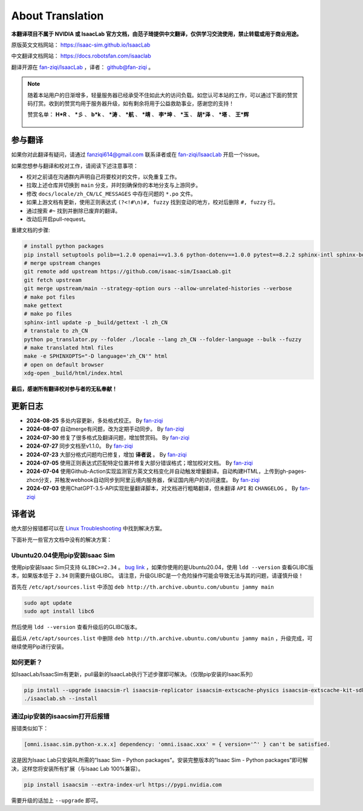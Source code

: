 About Translation
=========================

**本翻译项目不属于 NVIDIA 或 IsaacLab 官方文档，由范子琦提供中文翻译，仅供学习交流使用，禁止转载或用于商业用途。**

原版英文文档网站： `https://isaac-sim.github.io/IsaacLab <https://isaac-sim.github.io/IsaacLab>`__

中文翻译文档网站： `https://docs.robotsfan.com/isaaclab <https://docs.robotsfan.com/isaaclab>`__

翻译开源在 `fan-ziqi/IsaacLab <https://github.com/fan-ziqi/IsaacLab>`__ ，译者： `github@fan-ziqi <https://github.com/fan-ziqi>`__ 。

.. note::

   随着本站用户的日渐增多，轻量服务器已经承受不住如此大的访问负载。如您认可本站的工作，可以通过下面的赞赏码打赏。收到的赞赏均用于服务器升级，如有剩余将用于公益救助事业，感谢您的支持！

   赞赏名单： **H\*R** 、 **\*彡** 、 **b\*k** 、 **\*涛** 、 **\*航** 、 **\*靖** 、 **李\*坤** 、 **\*玉** 、 **胡\*泽** 、 **\*塔** 、 **王\*辉**

   .. figure:: ../_static/thanks.png
      :width: 450px
      :align: center
      :alt: 赞赏码

参与翻译
-----------------------------

如果你对此翻译有疑问，请通过 fanziqi614@gmail.com 联系译者或在 `fan-ziqi/IsaacLab <https://github.com/fan-ziqi/IsaacLab>`__ 开启一个issue。

如果您想参与翻译和校对工作，请阅读下述注意事项：

* 校对之前请在沟通群内声明自己将要校对的文件，以免重复工作。
* 拉取上述仓库并切换到 ``main`` 分支，并时刻确保你的本地分支与上游同步。
* 修改 ``docs/locale/zh_CN/LC_MESSAGES`` 中存在问题的 ``*.po`` 文件。
* 如果上游文档有更新，使用正则表达式 ``(?<!#\n)#, fuzzy`` 找到变动的地方，校对后删除 ``#, fuzzy`` 行。
* 通过搜索 ``#~`` 找到并删除已废弃的翻译。
* 改动后开启pull-request。

重建文档的步骤:

.. code-block:: bash

   # install python packages
   pip install setuptools polib==1.2.0 openai==v1.3.6 python-dotenv==1.0.0 pytest==8.2.2 sphinx-intl sphinx-book-theme==1.0.1 myst-parser sphinxcontrib-bibtex==2.5.0 autodocsumm sphinx-copybutton sphinx-icon sphinx_design sphinxemoji numpy matplotlib warp-lang gymnasium
   # merge upstream changes
   git remote add upstream https://github.com/isaac-sim/IsaacLab.git
   git fetch upstream
   git merge upstream/main --strategy-option ours --allow-unrelated-histories --verbose
   # make pot files
   make gettext
   # make po files
   sphinx-intl update -p _build/gettext -l zh_CN
   # transtale to zh_CN
   python po_translator.py --folder ./locale --lang zh_CN --folder-language --bulk --fuzzy
   # make translated html files
   make -e SPHINXOPTS="-D language='zh_CN'" html
   # open on default browser
   xdg-open _build/html/index.html

**最后，感谢所有翻译校对参与者的无私奉献！**

更新日志
-----------------------------

* **2024-08-25** 多处内容更新，多处格式校正。 By `fan-ziqi <https://github.com/fan-ziqi>`__
* **2024-08-07** 自动merge有问题，改为定期手动同步。 By `fan-ziqi <https://github.com/fan-ziqi>`__
* **2024-07-30** 修复了很多格式及翻译问题，增加赞赏码。 By `fan-ziqi <https://github.com/fan-ziqi>`__
* **2024-07-27** 同步文档至v1.1.0。 By `fan-ziqi <https://github.com/fan-ziqi>`__
* **2024-07-23** 大部分格式问题均已修复，增加 **译者说** 。 By `fan-ziqi <https://github.com/fan-ziqi>`__
* **2024-07-05** 使用正则表达式匹配特定位置并修复大部分错误格式；增加校对文档。 By `fan-ziqi <https://github.com/fan-ziqi>`__
* **2024-07-04** 使用Github-Action实现监测官方英文文档变化并自动触发增量翻译。自动构建HTML，上传到gh-pages-zhcn分支，并触发webhook自动同步到阿里云境内服务器，保证国内用户的访问速度。 By `fan-ziqi <https://github.com/fan-ziqi>`__
* **2024-07-03** 使用ChatGPT-3.5-API实现批量翻译脚本，对文档进行粗略翻译，但未翻译 ``API`` 和 ``CHANGELOG`` 。 By `fan-ziqi <https://github.com/fan-ziqi>`__

译者说
-----------------------------

绝大部分报错都可以在 `Linux Troubleshooting <https://docs.omniverse.nvidia.com/dev-guide/latest/linux-troubleshooting.html>`__ 中找到解决方案。

下面补充一些官方文档中没有的解决方案：

Ubuntu20.04使用pip安装Isaac Sim
~~~~~~~~~~~~~~~~~~~~~~~~~~~~~~~~

使用pip安装Isaac Sim只支持 ``GLIBC>=2.34`` 。 `bug link <https://forums.developer.nvidia.com/t/isaac-sim-python-environment-installation-with-pip-through-conda/294913/12>`__ ，如果你使用的是Ubuntu20.04，使用 ``ldd --version`` 查看GLIBC版本，如果版本低于 ``2.34`` 则需要升级GLIBC。 请注意，升级GLIBC是一个危险操作可能会导致无法与其的问题，请谨慎升级！

首先在 ``/etc/apt/sources.list`` 中添加 ``deb http://th.archive.ubuntu.com/ubuntu jammy main``

.. code-block:: bash

   sudo apt update
   sudo apt install libc6

然后使用 ``ldd --version`` 查看升级后的GLIBC版本。

最后从 ``/etc/apt/sources.list`` 中删除 ``deb http://th.archive.ubuntu.com/ubuntu jammy main`` ，升级完成，可继续使用Pip进行安装。

如何更新？
~~~~~~~~~~~~~~~~~~~~~~~~~~~~~~~~

如IsaacLab/IsaacSim有更新，pull最新的IsaacLab执行下述步骤即可解决。（仅限pip安装的Isaac系列）

.. code-block:: bash

   pip install --upgrade isaacsim-rl isaacsim-replicator isaacsim-extscache-physics isaacsim-extscache-kit-sdk isaacsim-extscache-kit isaacsim-app --extra-index-url https://pypi.nvidia.com
   ./isaaclab.sh --install


通过pip安装的isaacsim打开后报错
~~~~~~~~~~~~~~~~~~~~~~~~~~~~~~~~

报错类似如下：

.. code-block:: bash

   [omni.isaac.sim.python-x.x.x] dependency: 'omni.isaac.xxx' = { version='^' } can't be satisfied.

这是因为Isaac Lab只安装RL所需的“Isaac Sim - Python packages”。安装完整版本的“Isaac Sim - Python packages”即可解决，这样您将安装所有扩展（与Isaac Lab 100%兼容）。

.. code-block:: bash

   pip install isaacsim --extra-index-url https://pypi.nvidia.com

需要升级的话加上 ``--upgrade`` 即可。

